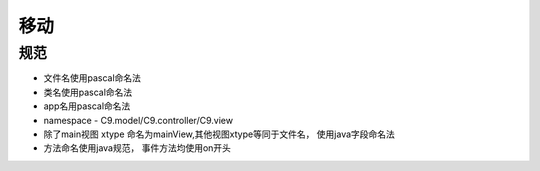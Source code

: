 移动
------------------------------------

规范
==========================
* 文件名使用pascal命名法
* 类名使用pascal命名法
* app名用pascal命名法
* namespace - C9.model/C9.controller/C9.view
* 除了main视图 xtype 命名为mainView,其他视图xtype等同于文件名， 使用java字段命名法
* 方法命名使用java规范， 事件方法均使用on开头